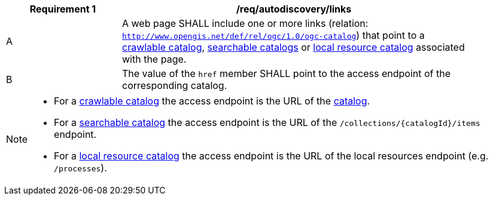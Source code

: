 [[req_autodiscovery_links]]
[width="90%",cols="2,6a"]
|===
^|*Requirement {counter:req-id}* |*/req/autodiscovery/links*

^|A |A web page SHALL include one or more links (relation: `http://www.opengis.net/def/rel/ogc/1.0/ogc-catalog`) that point to a <<clause-crawlable-catalog,crawlable catalog>>, <<clause-searchable-catalog,searchable catalogs>> or <<clause-local-resources-catalog,local resource catalog>> associated with the page.
^|B |The value of the `href` member SHALL point to the access endpoint of the corresponding catalog.
|===

[NOTE]
====================================================
* For a <<clause-crawlable-catalog,crawlable catalog>> the access endpoint is the URL of the <<clause-record-collection,catalog>>.
* For a <<clause-searchable-catalog,searchable catalog>> the access endpoint is the URL of the `/collections/{catalogId}/items` endpoint.
* For a <<clause-local-resources-catalog,local resource catalog>> the access endpoint is the URL of the local resources endpoint (e.g. `/processes`).
====================================================
